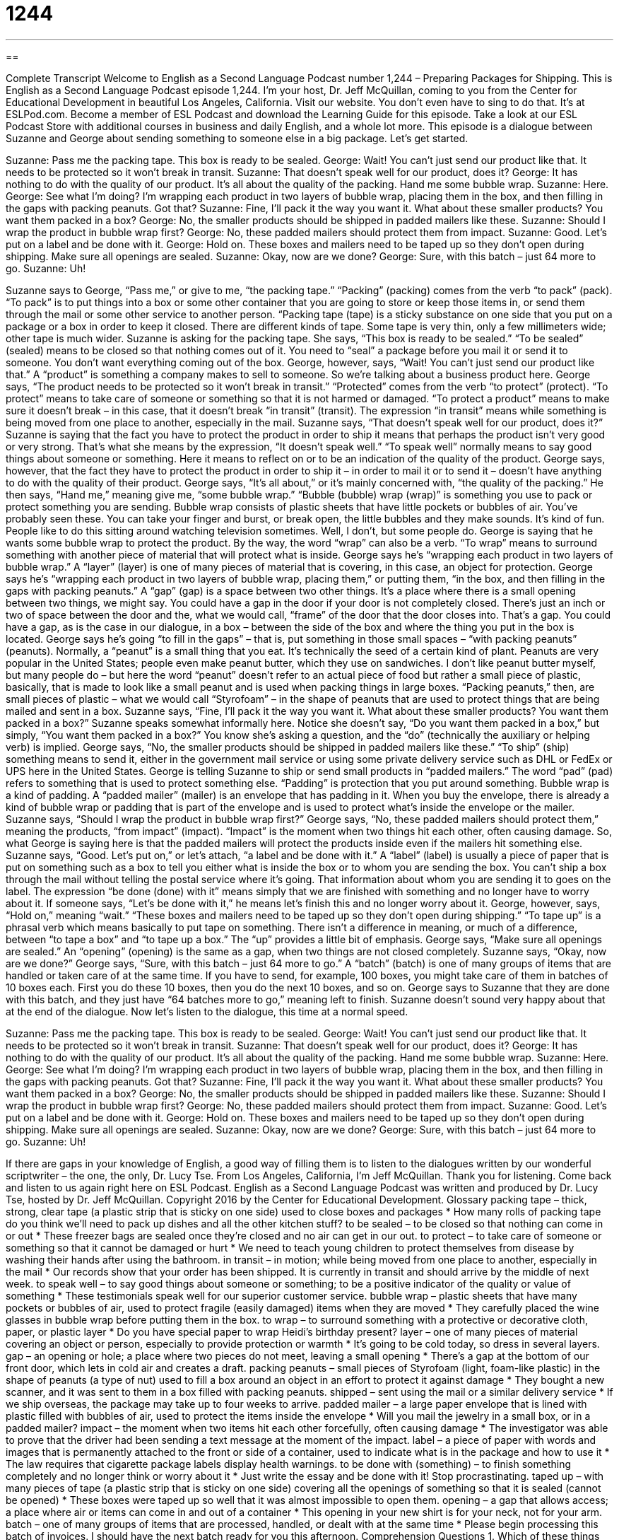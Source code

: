 = 1244
:toc: left
:toclevels: 3
:sectnums:
:stylesheet: ../../../myAdocCss.css

'''

== 

Complete Transcript
Welcome to English as a Second Language Podcast number 1,244 – Preparing Packages for Shipping.
This is English as a Second Language Podcast episode 1,244. I’m your host, Dr. Jeff McQuillan, coming to you from the Center for Educational Development in beautiful Los Angeles, California.
Visit our website. You don’t even have to sing to do that. It’s at ESLPod.com. Become a member of ESL Podcast and download the Learning Guide for this episode. Take a look at our ESL Podcast Store with additional courses in business and daily English, and a whole lot more.
This episode is a dialogue between Suzanne and George about sending something to someone else in a big package. Let’s get started.
[start of dialogue]
Suzanne: Pass me the packing tape. This box is ready to be sealed.
George: Wait! You can’t just send our product like that. It needs to be protected so it won’t break in transit.
Suzanne: That doesn’t speak well for our product, does it?
George: It has nothing to do with the quality of our product. It’s all about the quality of the packing. Hand me some bubble wrap.
Suzanne: Here.
George: See what I’m doing? I’m wrapping each product in two layers of bubble wrap, placing them in the box, and then filling in the gaps with packing peanuts. Got that?
Suzanne: Fine, I’ll pack it the way you want it. What about these smaller products? You want them packed in a box?
George: No, the smaller products should be shipped in padded mailers like these.
Suzanne: Should I wrap the product in bubble wrap first?
George: No, these padded mailers should protect them from impact.
Suzanne: Good. Let’s put on a label and be done with it.
George: Hold on. These boxes and mailers need to be taped up so they don’t open during shipping. Make sure all openings are sealed.
Suzanne: Okay, now are we done?
George: Sure, with this batch – just 64 more to go.
Suzanne: Uh!
[end of dialogue]
Suzanne says to George, “Pass me,” or give to me, “the packing tape.” “Packing” (packing) comes from the verb “to pack” (pack). “To pack” is to put things into a box or some other container that you are going to store or keep those items in, or send them through the mail or some other service to another person. “Packing tape (tape) is a sticky substance on one side that you put on a package or a box in order to keep it closed. There are different kinds of tape. Some tape is very thin, only a few millimeters wide; other tape is much wider.
Suzanne is asking for the packing tape. She says, “This box is ready to be sealed.” “To be sealed” (sealed) means to be closed so that nothing comes out of it. You need to “seal” a package before you mail it or send it to someone. You don’t want everything coming out of the box. George, however, says, “Wait! You can’t just send our product like that.” A “product” is something a company makes to sell to someone. So we’re talking about a business product here.
George says, “The product needs to be protected so it won’t break in transit.” “Protected” comes from the verb “to protect” (protect). “To protect” means to take care of someone or something so that it is not harmed or damaged. “To protect a product” means to make sure it doesn’t break – in this case, that it doesn’t break “in transit” (transit). The expression “in transit” means while something is being moved from one place to another, especially in the mail. Suzanne says, “That doesn’t speak well for our product, does it?”
Suzanne is saying that the fact you have to protect the product in order to ship it means that perhaps the product isn’t very good or very strong. That’s what she means by the expression, “It doesn’t speak well.” “To speak well” normally means to say good things about someone or something. Here it means to reflect on or to be an indication of the quality of the product. George says, however, that the fact they have to protect the product in order to ship it – in order to mail it or to send it – doesn’t have anything to do with the quality of their product.
George says, “It’s all about,” or it’s mainly concerned with, “the quality of the packing.” He then says, “Hand me,” meaning give me, “some bubble wrap.” “Bubble (bubble) wrap (wrap)” is something you use to pack or protect something you are sending. Bubble wrap consists of plastic sheets that have little pockets or bubbles of air. You’ve probably seen these. You can take your finger and burst, or break open, the little bubbles and they make sounds. It’s kind of fun. People like to do this sitting around watching television sometimes. Well, I don’t, but some people do.
George is saying that he wants some bubble wrap to protect the product. By the way, the word “wrap” can also be a verb. “To wrap” means to surround something with another piece of material that will protect what is inside. George says he’s “wrapping each product in two layers of bubble wrap.” A “layer” (layer) is one of many pieces of material that is covering, in this case, an object for protection. George says he’s “wrapping each product in two layers of bubble wrap, placing them,” or putting them, “in the box, and then filling in the gaps with packing peanuts.”
A “gap” (gap) is a space between two other things. It’s a place where there is a small opening between two things, we might say. You could have a gap in the door if your door is not completely closed. There’s just an inch or two of space between the door and the, what we would call, “frame” of the door that the door closes into. That’s a gap. You could have a gap, as is the case in our dialogue, in a box – between the side of the box and where the thing you put in the box is located. George says he’s going “to fill in the gaps” – that is, put something in those small spaces – “with packing peanuts” (peanuts).
Normally, a “peanut” is a small thing that you eat. It’s technically the seed of a certain kind of plant. Peanuts are very popular in the United States; people even make peanut butter, which they use on sandwiches. I don’t like peanut butter myself, but many people do – but here the word “peanut” doesn’t refer to an actual piece of food but rather a small piece of plastic, basically, that is made to look like a small peanut and is used when packing things in large boxes.
“Packing peanuts,” then, are small pieces of plastic – what we would call “Styrofoam” – in the shape of peanuts that are used to protect things that are being mailed and sent in a box. Suzanne says, “Fine, I’ll pack it the way you want it. What about these smaller products? You want them packed in a box?” Suzanne speaks somewhat informally here. Notice she doesn’t say, “Do you want them packed in a box,” but simply, “You want them packed in a box?” You know she’s asking a question, and the “do” (technically the auxiliary or helping verb) is implied.
George says, “No, the smaller products should be shipped in padded mailers like these.” “To ship” (ship) something means to send it, either in the government mail service or using some private delivery service such as DHL or FedEx or UPS here in the United States. George is telling Suzanne to ship or send small products in “padded mailers.” The word “pad” (pad) refers to something that is used to protect something else. “Padding” is protection that you put around something. Bubble wrap is a kind of padding.
A “padded mailer” (mailer) is an envelope that has padding in it. When you buy the envelope, there is already a kind of bubble wrap or padding that is part of the envelope and is used to protect what’s inside the envelope or the mailer. Suzanne says, “Should I wrap the product in bubble wrap first?” George says, “No, these padded mailers should protect them,” meaning the products, “from impact” (impact). “Impact” is the moment when two things hit each other, often causing damage.
So, what George is saying here is that the padded mailers will protect the products inside even if the mailers hit something else. Suzanne says, “Good. Let’s put on,” or let’s attach, “a label and be done with it.” A “label” (label) is usually a piece of paper that is put on something such as a box to tell you either what is inside the box or to whom you are sending the box. You can’t ship a box through the mail without telling the postal service where it’s going. That information about whom you are sending it to goes on the label.
The expression “be done (done) with it” means simply that we are finished with something and no longer have to worry about it. If someone says, “Let’s be done with it,” he means let’s finish this and no longer worry about it. George, however, says, “Hold on,” meaning “wait.” “These boxes and mailers need to be taped up so they don’t open during shipping.” “To tape up” is a phrasal verb which means basically to put tape on something. There isn’t a difference in meaning, or much of a difference, between “to tape a box” and “to tape up a box.” The “up” provides a little bit of emphasis.
George says, “Make sure all openings are sealed.” An “opening” (opening) is the same as a gap, when two things are not closed completely. Suzanne says, “Okay, now are we done?” George says, “Sure, with this batch – just 64 more to go.” A “batch” (batch) is one of many groups of items that are handled or taken care of at the same time. If you have to send, for example, 100 boxes, you might take care of them in batches of 10 boxes each. First you do these 10 boxes, then you do the next 10 boxes, and so on.
George says to Suzanne that they are done with this batch, and they just have “64 batches more to go,” meaning left to finish. Suzanne doesn’t sound very happy about that at the end of the dialogue.
Now let’s listen to the dialogue, this time at a normal speed.
[start of dialogue]
Suzanne: Pass me the packing tape. This box is ready to be sealed.
George: Wait! You can’t just send our product like that. It needs to be protected so it won’t break in transit.
Suzanne: That doesn’t speak well for our product, does it?
George: It has nothing to do with the quality of our product. It’s all about the quality of the packing. Hand me some bubble wrap.
Suzanne: Here.
George: See what I’m doing? I’m wrapping each product in two layers of bubble wrap, placing them in the box, and then filling in the gaps with packing peanuts. Got that?
Suzanne: Fine, I’ll pack it the way you want it. What about these smaller products? You want them packed in a box?
George: No, the smaller products should be shipped in padded mailers like these.
Suzanne: Should I wrap the product in bubble wrap first?
George: No, these padded mailers should protect them from impact.
Suzanne: Good. Let’s put on a label and be done with it.
George: Hold on. These boxes and mailers need to be taped up so they don’t open during shipping. Make sure all openings are sealed.
Suzanne: Okay, now are we done?
George: Sure, with this batch – just 64 more to go.
Suzanne: Uh!
[end of dialogue]
If there are gaps in your knowledge of English, a good way of filling them is to listen to the dialogues written by our wonderful scriptwriter – the one, the only, Dr. Lucy Tse.
From Los Angeles, California, I’m Jeff McQuillan. Thank you for listening. Come back and listen to us again right here on ESL Podcast.
English as a Second Language Podcast was written and produced by Dr. Lucy Tse, hosted by Dr. Jeff McQuillan. Copyright 2016 by the Center for Educational Development.
Glossary
packing tape – thick, strong, clear tape (a plastic strip that is sticky on one side) used to close boxes and packages
* How many rolls of packing tape do you think we’ll need to pack up dishes and all the other kitchen stuff?
to be sealed – to be closed so that nothing can come in or out
* These freezer bags are sealed once they’re closed and no air can get in our out.
to protect – to take care of someone or something so that it cannot be damaged or hurt
* We need to teach young children to protect themselves from disease by washing their hands after using the bathroom.
in transit – in motion; while being moved from one place to another, especially in the mail
* Our records show that your order has been shipped. It is currently in transit and should arrive by the middle of next week.
to speak well – to say good things about someone or something; to be a positive indicator of the quality or value of something
* These testimonials speak well for our superior customer service.
bubble wrap – plastic sheets that have many pockets or bubbles of air, used to protect fragile (easily damaged) items when they are moved
* They carefully placed the wine glasses in bubble wrap before putting them in the box.
to wrap – to surround something with a protective or decorative cloth, paper, or plastic layer
* Do you have special paper to wrap Heidi’s birthday present?
layer – one of many pieces of material covering an object or person, especially to provide protection or warmth
* It’s going to be cold today, so dress in several layers.
gap – an opening or hole; a place where two pieces do not meet, leaving a small opening
* There’s a gap at the bottom of our front door, which lets in cold air and creates a draft.
packing peanuts – small pieces of Styrofoam (light, foam-like plastic) in the shape of peanuts (a type of nut) used to fill a box around an object in an effort to protect it against damage
* They bought a new scanner, and it was sent to them in a box filled with packing peanuts.
shipped – sent using the mail or a similar delivery service
* If we ship overseas, the package may take up to four weeks to arrive.
padded mailer – a large paper envelope that is lined with plastic filled with bubbles of air, used to protect the items inside the envelope
* Will you mail the jewelry in a small box, or in a padded mailer?
impact – the moment when two items hit each other forcefully, often causing damage
* The investigator was able to prove that the driver had been sending a text message at the moment of the impact.
label – a piece of paper with words and images that is permanently attached to the front or side of a container, used to indicate what is in the package and how to use it
* The law requires that cigarette package labels display health warnings.
to be done with (something) – to finish something completely and no longer think or worry about it
* Just write the essay and be done with it! Stop procrastinating.
taped up – with many pieces of tape (a plastic strip that is sticky on one side) covering all the openings of something so that it is sealed (cannot be opened)
* These boxes were taped up so well that it was almost impossible to open them.
opening – a gap that allows access; a place where air or items can come in and out of a container
* This opening in your new shirt is for your neck, not for your arm.
batch – one of many groups of items that are processed, handled, or dealt with at the same time
* Please begin processing this batch of invoices. I should have the next batch ready for you this afternoon.
Comprehension Questions
1. Which of these things provides the most protection from impact?
a) Packing tape
b) Bubble wrap
c) Labels
2. What does Suzanne mean when she says, “That doesn’t speak well for our product”?
a) George seems to know a lot about the product.
b) The product seems too easily broken.
c) Shipping the product will be very expensive.
Answers at bottom.
What Else Does It Mean?
layer
The word “layer,” in this podcast, means one of many pieces of material covering an object or person, especially to provide protection or warmth: “It’s difficult to see what the actress looks like under so many layers of make-up.” Or, “The doctor cut through several layers of material to remove the cast from Keith’s leg.” A “layer” can also be a material that covers the surface of something: “Paleontologists are carefully removing layers of rock and sand to expose the dinosaur bones.” When talking about organizations, a “layer” is one section of the management or reporting structure: “His new job is just two layers down from the CEO.” Finally, when talking about hairstyles, “to layer” means to cut hair so that the pieces on top are shorter than the pieces on the bottom: “Do you want me to layer your hair, or would you like to have it all the same length?”
label
In this podcast, the word “label” means a piece of paper with words and images that is permanently attached to the front or side of a container, used to indicate what is in the package and how to use it: “Read the entire label carefully before taking this medication.” Or, “The design of the label has the power to influence consumers’ buying decisions.” A “label” can also be a descriptive phrase used for an entire group of people, often without justification: “It isn’t fair to assume that all men deserve a ‘sexist’ label.” Finally, when talking about clothing, a “designer label” refers to expensive clothes created by a popular maker: “These designer-label jeans cost almost as much as my monthly rent!”
Culture Note
USPS Shipping Restrictions and Prohibited Items
The United States Postal Service (USPS) has a long list of “shipping restrictions” (rules about items that cannot be shipped, or may be shipped only under certain conditions) and “prohibited” (not allowed) items. Some of the rules apply only to international shipments, and a “subset” (a smaller group) of those rules apply to “domestic” (within the country) shipments.
For example, “aerosols” (cans whose contents are under a lot of pressure, released in a spray by pressing a small button) like “hairspray” (a liquid used to keep one’s hair in a particular style) and “fire extinguishers” (spray bottles filled with chemicals used to put out fires) are never allowed in USPS mail, because they “carry” (have) the risk of “explosion” (blowing up; breaking into small pieces in a sudden and violent way). “Matches” (small sticks with tips used to produce a fire) and “lithium batteries” (items using a particular chemical to provide power to electronic equipment) are not allowed in the mail because they present a fire “hazard” (danger).
Alcohol and most cigarettes and other tobacco products cannot be sent through the mail. If someone reuses a box that originally was used for alcohol, all labels for the alcoholic beverage must be “removed” (taken off) before the box can be sent through the mail.
Certain live animals, like insects and “reptiles” (animals like lizards) can sometimes be sent through the mail, but there are many packaging requirements and they can be sent only when “adequate” (sufficient; meeting the minimum characteristics) is available. Finally, “perishable items” (items like food that will “spoil” (go bad) quickly) may be sent, but only “at the sender’s risk” (with only the sender being responsible if the items are in poor condition when they arrive).
Comprehension Answers
1 - b
2 - b